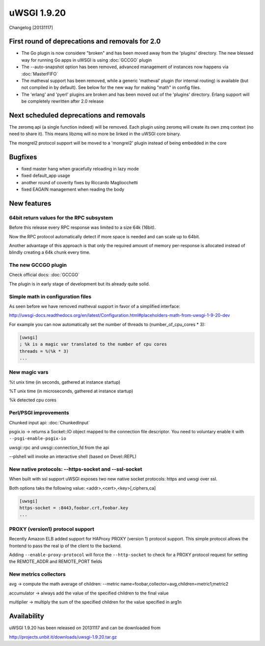 uWSGI 1.9.20
============

Changelog [20131117]

First round of deprecations and removals for 2.0
************************************************

- The Go plugin is now considere "broken" and has been moved away from the 'plugins' directory. The new blessed way for running Go apps in uWSGI is using :doc:`GCCGO` plugin

- The --auto-snapshot option has been removed, advanced management of instances now happens via :doc:`MasterFIFO`

- The matheval support has been removed, while a generic 'matheval' plugin (for internal routing) is available (but not compiled in by default). See below for the new way for making "math" in config files.

- The 'erlang' and 'pyerl' plugins are broken and has been moved out of the 'plugins' directory. Erlang support will be completely rewritten after 2.0 release


Next scheduled deprecations and removals
****************************************

The zeromq api (a single function indeed) will be removed. Each plugin using zeromq will create its own zmq context (no need to share it). This means libzmq will no more be linked in the uWSGI core binary.

The mongrel2 protocol support will be moved to a 'mongrel2' plugin instead of being embedded in the core

Bugfixes
********

* fixed master hang when gracefully reloading in lazy mode
* fixed default_app usage
* another round of coverity fixes by Riccardo Magliocchetti
* fixed EAGAIN management when reading the body

New features
************

64bit return values for the RPC subsystem
^^^^^^^^^^^^^^^^^^^^^^^^^^^^^^^^^^^^^^^^^

Before this release every RPC response was limited to a size 64k (16bit).

Now the RPC protocol automatically detect if more space is needed and can scale up to 64bit.

Another advantage of this approach is that only the required amount of memory per-response is allocated instead of blindly
creating a 64k chunk every time.

The new GCCGO plugin
^^^^^^^^^^^^^^^^^^^^

Check official docs: :doc:`GCCGO`

The plugin is in early stage of development but its already quite solid.

Simple math in configuration files
^^^^^^^^^^^^^^^^^^^^^^^^^^^^^^^^^^

As seen before we have removed matheval support in favor of a simplified interface:

http://uwsgi-docs.readthedocs.org/en/latest/Configuration.html#placeholders-math-from-uwsgi-1-9-20-dev

For example you can now automatically set the number of threads to (number_of_cpu_cores * 3):

.. code-block:: ini

   [uwsgi]
   ; %k is a magic var translated to the number of cpu cores
   threads = %(%k * 3)
   ...

New magic vars
^^^^^^^^^^^^^^

%t	unix time (in seconds, gathered at instance startup)

%T	unix time (in microseconds, gathered at instance startup)

%k	detected cpu cores

Perl/PSGI improvements
^^^^^^^^^^^^^^^^^^^^^^

Chunked input api: :doc:`ChunkedInput`

psgix.io -> returns a Socket::IO object mapped to the connection file descriptor. You need to voluntary enable it with ``--psgi-enable-psgix-io``

uwsgi::rpc and uwsgi::connection_fd from the api

--plshell will invoke an interactive shell (based on Devel::REPL)

New native protocols: --https-socket and --ssl-socket
^^^^^^^^^^^^^^^^^^^^^^^^^^^^^^^^^^^^^^^^^^^^^^^^^^^^^

When built with ssl support uWSGI exposes two new native socket protocols: https and uwsgi over ssl.

Both options taks the following value: <addr>,<cert>,<key>[,ciphers,ca]

.. code-block::

   [uwsgi]
   https-socket = :8443,foobar.crt,foobar.key
   ...

PROXY (version1) protocol support
^^^^^^^^^^^^^^^^^^^^^^^^^^^^^^^^^

Recently Amazon ELB added support for HAProxy PROXY (version 1) protocol support. This simple protocol allows the frontend to pass
the real ip of the client to the backend.

Adding ``--enable-proxy-protocol`` will force the ``--http-socket`` to check for a PROXY protocol request for setting the REMOTE_ADDR and REMOTE_PORT fields

New metrics collectors
^^^^^^^^^^^^^^^^^^^^^^

avg -> compute the math average of children: --metric name=foobar,collector=avg,children=metric1;metric2

accumulator -> always add the value of the specified children to the final value

multiplier -> multiply the sum of the specified children for the value specified in arg1n


Availability
************

uWSGI 1.9.20 has been released on 20131117 and can be downloaded from

http://projects.unbit.it/downloads/uwsgi-1.9.20.tar.gz
